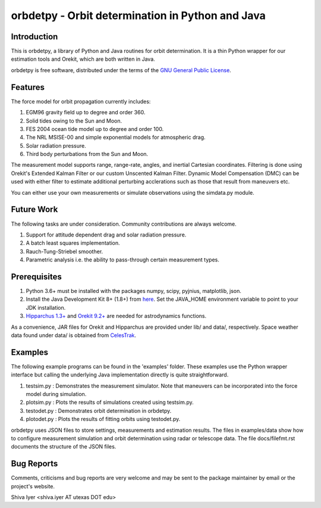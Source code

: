 =================================================
orbdetpy - Orbit determination in Python and Java
=================================================

Introduction
------------

This is orbdetpy, a library of Python and Java routines for orbit
determination. It is a thin Python wrapper for our estimation tools
and Orekit, which are both written in Java. 

orbdetpy is free software, distributed under the terms of the `GNU
General Public License <http://www.gnu.org/licenses/gpl.html>`_.

Features
--------

The force model for orbit propagation currently includes:

1) EGM96 gravity field up to degree and order 360.
2) Solid tides owing to the Sun and Moon.
3) FES 2004 ocean tide model up to degree and order 100.
4) The NRL MSISE-00 and simple exponential models for atmospheric drag.
5) Solar radiation pressure.
6) Third body perturbations from the Sun and Moon.

The measurement model supports range, range-rate, angles, and inertial
Cartesian coordinates. Filtering is done using Orekit's Extended Kalman
Filter or our custom Unscented Kalman Filter. Dynamic Model Compensation
(DMC) can be used with either filter to estimate additional perturbing
acclerations such as those that result from maneuvers etc.

You can either use your own measurements or simulate observations using
the simdata.py module.

Future Work
-----------

The following tasks are under consideration. Community contributions are
always welcome.

1) Support for attitude dependent drag and solar radiation pressure.
2) A batch least squares implementation.
3) Rauch-Tung-Striebel smoother.
4) Parametric analysis i.e. the ability to pass-through certain
   measurement types.

Prerequisites
-------------

1) Python 3.6+ must be installed with the packages numpy, scipy, pyjnius,
   matplotlib, json.
2) Install the Java Development Kit 8+ (1.8+) from `here
   <http://openjdk.java.net/>`_. Set the JAVA_HOME environment variable
   to point to your JDK installation.
3) `Hipparchus 1.3+ <https://hipparchus.org/>`_ and `Orekit 9.2+
   <https://www.orekit.org/>`_ are needed for astrodynamics functions.

As a convenience, JAR files for Orekit and Hipparchus are provided under
lib/ and data/, respectively. Space weather data found under data/ is
obtained from `CelesTrak <http://www.celestrak.com/SpaceData/>`_.

Examples
--------

The following example programs can be found in the 'examples' folder.
These examples use the Python wrapper interface but calling the
underlying Java implementation directly is quite straightforward.

1) testsim.py : Demonstrates the measurement simulator. Note that
   maneuvers can be incorporated into the force model during simulation.

2) plotsim.py : Plots the results of simulations created using testsim.py.

3) testodet.py : Demonstrates orbit determination in orbdetpy.

4) plotodet.py : Plots the results of fitting orbits using testodet.py.

orbdetpy uses JSON files to store settings, measurements and estimation
results. The files in examples/data show how to configure measurement
simulation and orbit determination using radar or telescope data. The
file docs/filefmt.rst documents the structure of the JSON files.

Bug Reports
-----------

Comments, criticisms and bug reports are very welcome and may be sent to
the package maintainer by email or the project's website.

Shiva Iyer <shiva.iyer AT utexas DOT edu>
